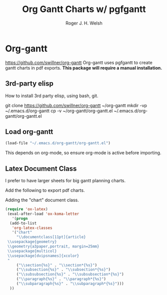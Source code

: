 #+TITLE: Org Gantt Charts w/ pgfgantt
#+AUTHOR: Roger J. H. Welsh
#+EMAIL: rjhwelsh@gmail.com

* Org-gantt
 https://github.com/swillner/org-gantt
 Org-gantt uses pgfgantt to create gantt charts in pdf exports.
 *This package will require a manual installation.*

** 3rd-party elisp
How to install 3rd party elisp, using bash, git.
   #+begin_example sh
 git clone https://github.com/swillner/org-gantt ~/org-gantt
 mkdir -vp ~/.emacs.d/org-gantt
 cp -v ~/org-gantt/org-gantt.el ~/.emacs.d/org-gantt/org-gantt.el
   #+end_example

** Load org-gantt
 #+BEGIN_SRC emacs-lisp
 (load-file "~/.emacs.d/org-gantt/org-gantt.el")
 #+END_SRC
 This depends on org-mode, so ensure org-mode is active before importing.

** Latex Document Class
 I prefer to have larger sheets for big gantt planning charts.

 Add the following to export pdf charts.
 #+BEGIN_EXAMPLE org-header
 #+LaTeX_CLASS: chart
 #+END_EXAMPLE

 Adding the "chart" document class.
 #+BEGIN_SRC emacs-lisp
  (require 'ox-latex)
   (eval-after-load 'ox-koma-letter
     '(progn
	(add-to-list
	 'org-latex-classes
	 '("chart"
	   "\\documentclass[11pt]{article}
   \\usepackage{geometry}
   \\geometry{a3paper,portrait, margin=25mm}
   \\usepackage{multicol}
   \\usepackage[dvipsnames]{xcolor}
   "
	   ("\\section{%s}" . "\\section*{%s}")
	   ("\\subsection{%s}" . "\\subsection*{%s}")
	   ("\\subsubsection{%s}" . "\\subsubsection*{%s}")
	   ("\\paragraph{%s}" . "\\paragraph*{%s}")
	   ("\\subparagraph{%s}" . "\\subparagraph*{%s}")))
	))
 #+END_SRC

